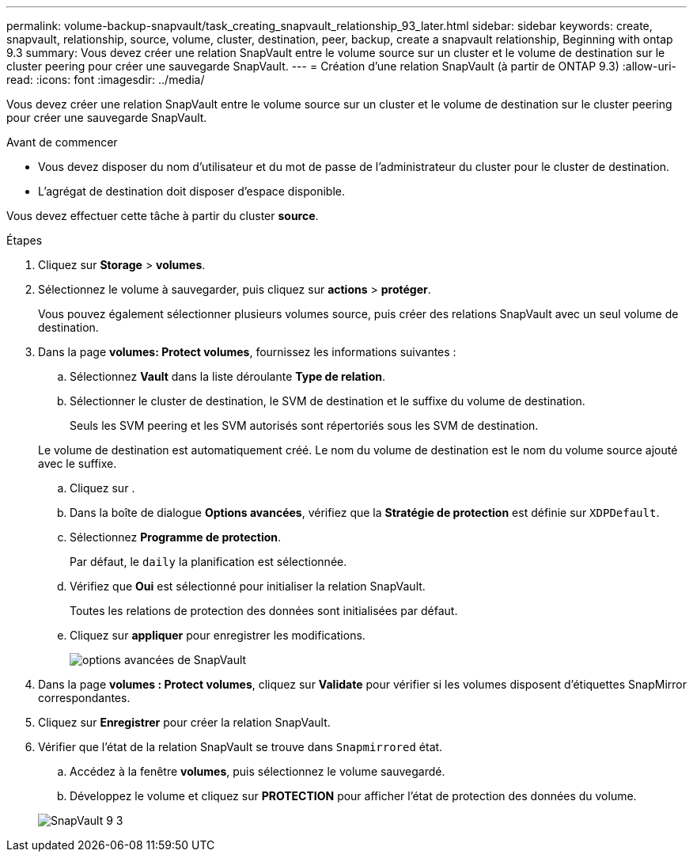 ---
permalink: volume-backup-snapvault/task_creating_snapvault_relationship_93_later.html 
sidebar: sidebar 
keywords: create, snapvault, relationship, source, volume, cluster, destination, peer, backup, create a snapvault relationship, Beginning with ontap 9.3 
summary: Vous devez créer une relation SnapVault entre le volume source sur un cluster et le volume de destination sur le cluster peering pour créer une sauvegarde SnapVault. 
---
= Création d'une relation SnapVault (à partir de ONTAP 9.3)
:allow-uri-read: 
:icons: font
:imagesdir: ../media/


[role="lead"]
Vous devez créer une relation SnapVault entre le volume source sur un cluster et le volume de destination sur le cluster peering pour créer une sauvegarde SnapVault.

.Avant de commencer
* Vous devez disposer du nom d'utilisateur et du mot de passe de l'administrateur du cluster pour le cluster de destination.
* L'agrégat de destination doit disposer d'espace disponible.


Vous devez effectuer cette tâche à partir du cluster *source*.

.Étapes
. Cliquez sur *Storage* > *volumes*.
. Sélectionnez le volume à sauvegarder, puis cliquez sur *actions* > *protéger*.
+
Vous pouvez également sélectionner plusieurs volumes source, puis créer des relations SnapVault avec un seul volume de destination.

. Dans la page *volumes: Protect volumes*, fournissez les informations suivantes :
+
.. Sélectionnez *Vault* dans la liste déroulante *Type de relation*.
.. Sélectionner le cluster de destination, le SVM de destination et le suffixe du volume de destination.
+
Seuls les SVM peering et les SVM autorisés sont répertoriés sous les SVM de destination.

+
Le volume de destination est automatiquement créé. Le nom du volume de destination est le nom du volume source ajouté avec le suffixe.

.. Cliquez sur image:../media/advanced_options_icon_backup.gif[""].
.. Dans la boîte de dialogue *Options avancées*, vérifiez que la *Stratégie de protection* est définie sur `XDPDefault`.
.. Sélectionnez *Programme de protection*.
+
Par défaut, le `daily` la planification est sélectionnée.

.. Vérifiez que *Oui* est sélectionné pour initialiser la relation SnapVault.
+
Toutes les relations de protection des données sont initialisées par défaut.

.. Cliquez sur *appliquer* pour enregistrer les modifications.
+
image::../media/snapvault_advanced_options.gif[options avancées de SnapVault]



. Dans la page *volumes : Protect volumes*, cliquez sur *Validate* pour vérifier si les volumes disposent d'étiquettes SnapMirror correspondantes.
. Cliquez sur *Enregistrer* pour créer la relation SnapVault.
. Vérifier que l'état de la relation SnapVault se trouve dans `Snapmirrored` état.
+
.. Accédez à la fenêtre *volumes*, puis sélectionnez le volume sauvegardé.
.. Développez le volume et cliquez sur *PROTECTION* pour afficher l'état de protection des données du volume.


+
image::../media/snapvault_9_3.gif[SnapVault 9 3]


